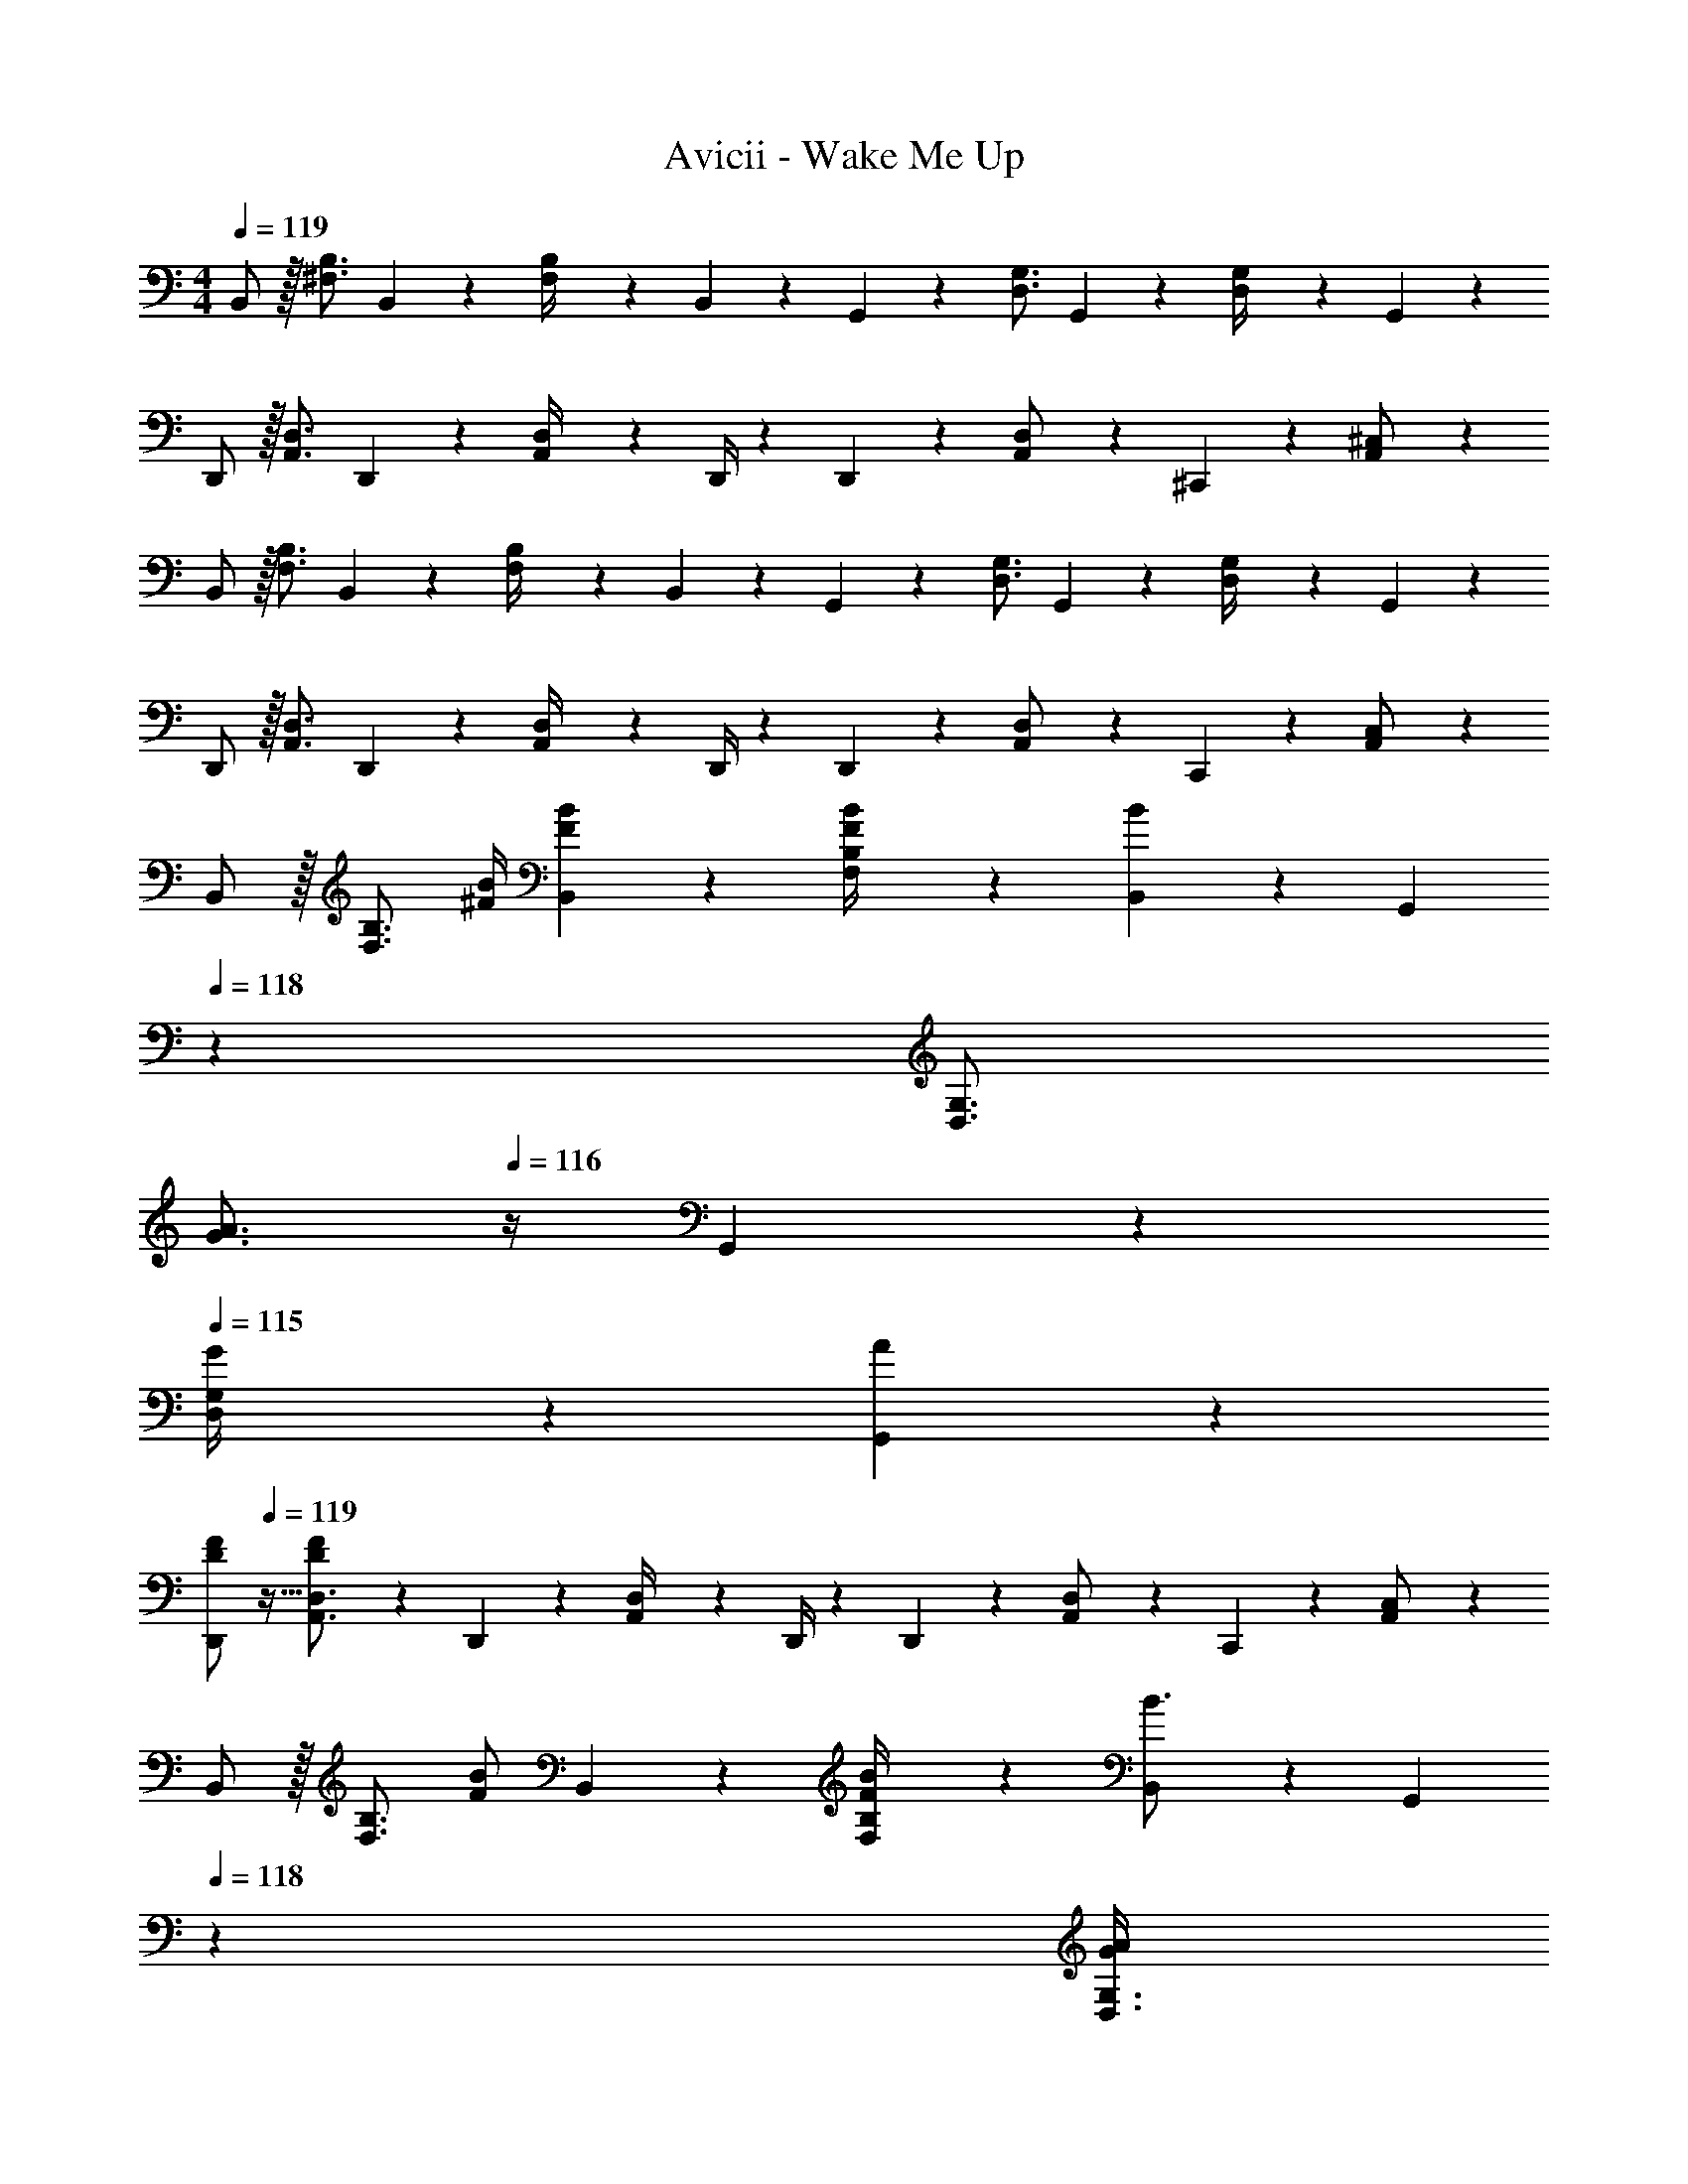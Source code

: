 X: 1
T: Avicii - Wake Me Up
Z: ABC Generated by Starbound Composer
L: 1/4
M: 4/4
Q: 1/4=119
K: C
B,,/2 z/32 [^F,3/4B,3/4] B,,2/9 z40/1241 [F,2/9B,/4] z5/252 B,,2/9 z/28 G,,13/28 z/28 [z5/7D,3/4G,3/4] G,,2/9 z/36 [D,2/9G,/4] z/36 G,,2/9 z/36 
D,,/2 z/32 [A,,3/4D,3/4] D,,2/9 z40/1241 [A,,2/9D,/4] z5/252 D,,/4 z/126 D,,13/28 z/28 [A,,11/24D,/2] z/168 ^C,,11/24 z/24 [A,,11/24^C,/2] z/24 
B,,/2 z/32 [F,3/4B,3/4] B,,2/9 z40/1241 [F,2/9B,/4] z5/252 B,,2/9 z/28 G,,13/28 z/28 [z5/7D,3/4G,3/4] G,,2/9 z/36 [D,2/9G,/4] z/36 G,,2/9 z/36 
D,,/2 z/32 [A,,3/4D,3/4] D,,2/9 z40/1241 [A,,2/9D,/4] z5/252 D,,/4 z/126 D,,13/28 z/28 [A,,11/24D,/2] z/168 C,,11/24 z/24 [A,,11/24C,/2] z/24 
B,,/2 z/32 [z113/224F,3/4B,3/4] [z55/224^F/4B/4] [B,,2/9F2/9B2/9] z40/1241 [F,2/9B/4B,/4F/4] z5/252 [B,,2/9B] z/28 [z3/14G,,13/28] 
Q: 1/4=118
z2/7 [z3/14D,3/4G,3/4] 
Q: 1/4=117
[z/4G3/4A3/4] 
Q: 1/4=116
z/4 G,,2/9 z/36 
Q: 1/4=115
[G2/9D,2/9G,/4] z/36 [G,,2/9A7/9] z/36 
[z/4D,,/2D15/28F15/28] 
Q: 1/4=119
z9/32 [D15/28F15/28A,,3/4D,3/4] z3/14 D,,2/9 z40/1241 [A,,2/9D,/4] z5/252 D,,/4 z/126 D,,13/28 z/28 [A,,11/24D,/2] z/168 C,,11/24 z/24 [A,,11/24C,/2] z/24 
B,,/2 z/32 [z113/224F,3/4B,3/4] [z55/224F/2B/2] B,,2/9 z40/1241 [F2/9F,2/9B/4B,/4] z5/252 [B,,2/9B3/4] z/28 [z3/14G,,13/28] 
Q: 1/4=118
z2/7 [z3/14G/4A/4D,3/4G,3/4] 
Q: 1/4=117
[z/4G3/4A3/4] 
Q: 1/4=116
z/4 G,,2/9 z/36 
Q: 1/4=115
[F2/9D,2/9G,/4] z/36 [G,,2/9A23/18] z/36 
[z/4D,,/2D29/28F29/28] 
Q: 1/4=119
z9/32 [A,,3/4D,3/4] D,,2/9 z40/1241 [A,,2/9D,/4] z5/252 D,,/4 z/126 D,,13/28 z/28 [A,,11/24D,/2] z/168 C,,11/24 z/24 [A,,11/24C,/2] z/24 
B,,/2 z/32 [z113/224F,3/4B,3/4] [z55/224F/4B/4] [B,,2/9F9/20B15/32] z40/1241 [F,2/9B,/4] z5/252 [B,,2/9B] z/28 [z3/14G,,13/28] 
Q: 1/4=118
z2/7 [z3/14D,3/4G,3/4] 
Q: 1/4=117
[z/4G3/4A3/4] 
Q: 1/4=116
z/4 G,,2/9 z/36 
Q: 1/4=115
[G2/9D,2/9G,/4] z/36 [G,,2/9A23/18] z/36 
[z/4D,,/2D29/28F29/28] 
Q: 1/4=119
z9/32 [z113/224A,,3/4D,3/4] [z55/224D11/24F/2] D,,2/9 z40/1241 [E2/9A,,2/9D,/4] z5/252 [D,,/4D] z/126 D,,13/28 z/28 [A,,11/24D,/2] z/168 C,,11/24 z/24 [A,,11/24C,/2] z/24 
B,,/2 z/32 [z113/224F,3/4B,3/4] [z55/224D/4F/4] [B,,2/9D9/20F15/32] z40/1241 [F,2/9B,/4] z5/252 [B,,2/9G] z/28 G,,13/28 z/28 [z3/14D,3/4G,3/4] [z/2D3/4G3/4A3/4] G,,2/9 z/36 [A2/9D,2/9G,/4] z/36 [G,,2/9D23/18] z/36 
[D,,/2F,29/28A,29/28] z/32 [A,,3/4D,3/4] D,,2/9 z40/1241 [A,,2/9D,/4] z5/252 D,,/4 z/126 D,,13/28 z/28 [A,,11/24D,/2] z/168 C,,11/24 z/24 [A,,11/24C,/2] z/24 
B,,/2 z/32 [B,13/28F,3/4B,3/4] z9/224 [z55/224F/2B/2] B,,2/9 z40/1241 [F2/9F,2/9B/4B,/4] z5/252 [B,,2/9B3/2] z/28 [z3/14G,,13/28] 
Q: 1/4=118
z2/7 [z3/14D,3/4G,3/4] 
Q: 1/4=117
z/4 
Q: 1/4=116
z/4 [G,,2/9G13/18A13/18] z/36 
Q: 1/4=115
[D,2/9G,/4] z/36 G,,2/9 z/36 
[z/4D,,/2D7/9F7/9A7/9] 
Q: 1/4=119
z9/32 [z71/288A,,3/4D,3/4] [F/4A/4] z/126 [z55/224D11/24F/2] D,,2/9 z40/1241 [E2/9A,,2/9D,/4] z5/252 [D,,/4D] z/126 D,,13/28 z/28 [A,,11/24D,/2] z/168 C,,11/24 z/24 [A,,11/24C,/2] z/24 
B,,/2 z/32 [z71/288F/4B/4F,3/4B,3/4] [z145/288F3/4B3/4] B,,2/9 z40/1241 [F,2/9B,/4F13/28B/2] z5/252 B,,2/9 z/28 [z3/14G,,13/28G/2B/2] 
Q: 1/4=118
z2/7 [z3/14G/4A/4D,3/4G,3/4] 
Q: 1/4=117
[z/4G3/4A3/4] 
Q: 1/4=116
z/4 G,,2/9 z/36 
Q: 1/4=115
[F2/9D,2/9G,/4] z/36 [G,,2/9A41/18] z/36 
[z/4D,,/2D2F2] 
Q: 1/4=119
z9/32 [A,,3/4D,3/4] D,,2/9 z40/1241 [A,,2/9D,/4] z5/252 D,,/4 z/126 D,,13/28 z/28 [A,,11/24D,/2] z/168 C,,11/24 z/24 [A,,11/24C,/2] z/24 
B,,/2 z/32 [z113/224F,3/4B,3/4] [z55/224F/2B/2] B,,2/9 z40/1241 [F,2/9F/4^c/4B,/4] z5/252 [B,,2/9F15/32d/2] z/28 [z3/14G,,13/28] 
Q: 1/4=118
z/36 [z65/252G15/32A15/32] [z3/14D,3/4G,3/4] 
Q: 1/4=117
[z/4G3/4A3/4] 
Q: 1/4=116
z/4 G,,2/9 z/36 
Q: 1/4=115
[D,2/9A/4G,/4] z/36 [G,,2/9A7/9] z/36 
[z/4D,,/2D15/28F15/28] 
Q: 1/4=119
z9/32 [z71/288D/4F/4A,,3/4D,3/4] [z145/288D3/4F3/4] D,,2/9 z40/1241 [E2/9A,,2/9D,/4] z5/252 [D,,/4D3/4] z/126 D,,13/28 z/28 [z3/14F2/9A,,11/24D,/2] [z/4G31/32] C,,11/24 z/24 [A,,11/24C,/2] z/24 
B,,/2 z/32 [z113/224F,3/4B,3/4] [z55/224D/2F/2] B,,2/9 z40/1241 [F,2/9B,/4D/2F/2] z5/252 B,,2/9 z/28 [G,,13/28D13/18G13/18] z/28 [z3/14D,3/4G,3/4] [z/2D3/4A3/4] G,,2/9 z/36 [D,2/9G,/4D43/28] z/36 G,,2/9 z/36 
[D,,/2F,29/28A,29/28] z/32 [A,,3/4D,3/4] D,,2/9 z40/1241 [A,,2/9D,/4] z5/252 D,,/4 z/126 D,,13/28 z/28 [A11/24A,,11/24a/2D,/2] z/168 [B11/24C,,11/24b/2] z/24 [c11/24A,,11/24^c'/2C,/2] z/24 
[B,,/2d29/28d'29/28] z/32 [z113/224F,3/4B,3/4] [z55/224dd'] B,,2/9 z40/1241 [F,2/9B,/4] z5/252 B,,2/9 z/28 [G,,13/28Bb] z/28 [z13/28D,3/4G,3/4] [z/4A/2a/2] G,,2/9 z/36 [D,2/9G,/4Aa29/28] z/36 G,,2/9 z/36 
D,,/2 z/32 [F13/28^f13/28A,,3/4D,3/4] z2/7 D,,2/9 z40/1241 [A,,2/9D,/4] z5/252 D,,/4 z/126 D,,13/28 z/28 [A,,11/24D,/2] z/168 [B11/24C,,11/24b/2] z/24 [c11/24A,,11/24c'/2C,/2] z/24 
[B,,/2d29/28d'29/28] z/32 [z113/224F,3/4B,3/4] [z55/224dd'] B,,2/9 z40/1241 [F,2/9B,/4] z5/252 B,,2/9 z/28 [G,,13/28Bb] z/28 [z13/28D,3/4G,3/4] [z/4A11/24a/2] G,,2/9 z/36 [D,2/9G,/4Bb29/28] z/36 G,,2/9 z/36 
D,,/2 z/32 [A13/28a13/28A,,3/4D,3/4] z2/7 D,,2/9 z40/1241 [A,,2/9D,/4] z5/252 D,,/4 z/126 D,,13/28 z/28 [A,,11/24D,/2] z/168 [B11/24C,,11/24b/2] z/24 [c11/24A,,11/24c'/2C,/2] z/24 
[B,,/2d29/28d'29/28] z/32 [z113/224F,3/4B,3/4] [z55/224f/2^f'/2] B,,2/9 z40/1241 [F,2/9B,/4f'/2f15/28] z5/252 B,,2/9 z/28 [G,,13/28e13/18e'13/18] z/28 [z3/14D,3/4G,3/4] [z/2d3/4d'3/4] G,,2/9 z/36 [D,2/9G,/4e11/24e'/2] z/36 G,,2/9 z/36 
[D,,/2d3/2d'3/2] z/32 [A,,3/4D,3/4] D,,2/9 z40/1241 [A,,2/9A/4a/4D,/4] z5/252 [D,,/4A63/32a63/32] z/126 [z3/14D,,13/28] 
Q: 1/4=118
z2/7 [z3/14A,,11/24D,/2] 
Q: 1/4=117
z/4 
Q: 1/4=116
C,,11/24 z/24 
Q: 1/4=115
[A,,11/24C,/2] z/24 
[z/4B,,/2] 
Q: 1/4=119
z9/32 [z113/224F,3/4B,3/4] [z55/224A/4a/4] [B,,2/9A9/20a15/32] z40/1241 [F,2/9B,/4] z5/252 [B,,2/9Gg] z/28 G,,13/28 z/28 [z3/14D,3/4G,3/4] [z/2F3/4f3/4] G,,2/9 z/36 [E2/9D,2/9e/4G,/4] z/36 [G,,2/9D23/18d23/18] z/36 
D,,/2 z/32 [A,,3/4D,3/4] D,,2/9 z40/1241 [A,,2/9D,/4] z5/252 D,,/4 z/126 D,,13/28 z/28 [A11/24A,,11/24a/2D,/2] z/168 [B11/24C,,11/24b/2] z/24 [c11/24A,,11/24c'/2C,/2] z/24 
[B,,/2d29/28d'29/28] z/32 [z113/224F,3/4B,3/4] [z55/224dd'] B,,2/9 z40/1241 [F,2/9B,/4] z5/252 B,,2/9 z/28 [G,,13/28Bb] z/28 [z13/28D,3/4G,3/4] [z/4A/2a/2] G,,2/9 z/36 [D,2/9G,/4Aa29/28] z/36 G,,2/9 z/36 
D,,/2 z/32 [F13/28f13/28A,,3/4D,3/4] z2/7 D,,2/9 z40/1241 [A,,2/9D,/4] z5/252 D,,/4 z/126 D,,13/28 z/28 [A,,11/24D,/2] z/168 [B11/24C,,11/24b/2] z/24 [c11/24A,,11/24c'/2C,/2] z/24 
[B,,/2d29/28d'29/28] z/32 [z113/224F,3/4B,3/4] [z55/224ff'] B,,2/9 z40/1241 [F,2/9B,/4] z5/252 B,,2/9 z/28 [G,,13/28gg'] z/28 [z13/28D,3/4G,3/4] [z/4a11/24a'/2] G,,2/9 z/36 [D,2/9G,/4ee'29/28] z/36 G,,2/9 z/36 
D,,/2 z/32 [d13/28d'13/28A,,3/4D,3/4] z2/7 D,,2/9 z40/1241 [A,,2/9D,/4] z5/252 D,,/4 z/126 D,,13/28 z/28 [A,,11/24D,/2] z/168 [B11/24C,,11/24b/2] z/24 [c11/24A,,11/24c'/2C,/2] z/24 
[B,,/2d29/28d'29/28] z/32 [z113/224F,3/4B,3/4] [z55/224f/2f'/2] B,,2/9 z40/1241 [F,2/9B,/4f'/2f15/28] z5/252 B,,2/9 z/28 [G,,13/28g13/18g'13/18] 
Q: 1/4=118
z/28 [z3/14D,3/4G,3/4] [z/2g'3/4g7/9] G,,2/9 z/36 
Q: 1/4=117
[D,2/9G,/4a11/24a'/2] z/36 G,,2/9 z/36 
Q: 1/4=119
[D,,/2d3/2d'3/2] z/32 [A,,3/4D,3/4] D,,2/9 z40/1241 [A,,2/9A/4a/4D,/4] z5/252 [D,,/4A63/32a63/32] z/126 [z3/14D,,13/28] 
Q: 1/4=118
z2/7 [z3/14A,,11/24D,/2] 
Q: 1/4=117
z/4 
Q: 1/4=116
C,,11/24 z/24 
Q: 1/4=115
[A,,11/24C,/2] z/24 
[z/4B,,/2] 
Q: 1/4=119
z9/32 [z113/224F,3/4B,3/4] [z55/224A/4a/4] [B,,2/9A9/20a15/32] z40/1241 [F,2/9B,/4] z5/252 [B,,2/9Gg] z/28 G,,13/28 z/28 [z3/14D,3/4G,3/4] [z/2F3/4f3/4] G,,2/9 z/36 [E2/9D,2/9e/4G,/4] z/36 [G,,2/9D23/18d23/18] z/36 
D,,/2 z/32 [A,,3/4D,3/4] D,,2/9 z40/1241 [A,,2/9D,/4] z5/252 D,,/4 z/126 D,,13/28 z/28 [A,,11/24D,/2] z/168 C,,11/24 z/24 [A,,11/24C,/2] z/24 
B,,/2 z/32 [F,3/4B,3/4] B,,2/9 z40/1241 [F,2/9B,/4] z5/252 B,,2/9 z/28 G,,13/28 z/28 [z5/7D,3/4G,3/4] G,,2/9 z/36 [D,2/9G,/4] z/36 G,,2/9 z/36 
D,,/2 z/32 [A,,3/4D,3/4] D,,2/9 z40/1241 [A,,2/9D,/4] z5/252 D,,/4 z/126 D,,13/28 z/28 [A,,11/24D,/2] z/168 C,,11/24 z/24 [A,,11/24C,/2] z/24 
B,,/2 z/32 [F,3/4B,3/4] B,,2/9 z40/1241 [F,2/9B,/4] z5/252 B,,2/9 z/28 G,,13/28 z/28 [z5/7D,3/4G,3/4] G,,2/9 z/36 [D,2/9G,/4] z/36 G,,2/9 z/36 
D,,/2 z/32 [A,,3/4D,3/4] D,,2/9 z40/1241 [A,,2/9D,/4] z5/252 D,,/4 z/126 D,,13/28 z/28 [A,,11/24D,/2] z/168 C,,11/24 z/24 [A,,11/24C,/2] z/24 
B,,/2 z/32 [z113/224F,3/4B,3/4] [z55/224F/4B/4] [B,,2/9F2/9B2/9] z40/1241 [F,2/9B/4B,/4F/4] z5/252 [B,,2/9B] z/28 [z3/14G,,13/28] 
Q: 1/4=118
z2/7 [z3/14D,3/4G,3/4] 
Q: 1/4=117
[z/4G3/4A3/4] 
Q: 1/4=116
z/4 G,,2/9 z/36 
Q: 1/4=115
[G2/9D,2/9G,/4] z/36 [G,,2/9A7/9] z/36 
[z/4D,,/2D15/28F15/28] 
Q: 1/4=119
z9/32 [D15/28F15/28A,,3/4D,3/4] z3/14 D,,2/9 z40/1241 [A,,2/9D,/4] z5/252 D,,/4 z/126 D,,13/28 z/28 [A,,11/24D,/2] z/168 C,,11/24 z/24 [A,,11/24C,/2] z/24 
B,,/2 z/32 [z113/224F,3/4B,3/4] [z55/224F/2B/2] B,,2/9 z40/1241 [F2/9F,2/9B/4B,/4] z5/252 [B,,2/9B3/4] z/28 [z3/14G,,13/28] 
Q: 1/4=118
z2/7 [z3/14G/4A/4D,3/4G,3/4] 
Q: 1/4=117
[z/4G3/4A3/4] 
Q: 1/4=116
z/4 G,,2/9 z/36 
Q: 1/4=115
[F2/9D,2/9G,/4] z/36 [G,,2/9A23/18] z/36 
[z/4D,,/2D29/28F29/28] 
Q: 1/4=119
z9/32 [A,,3/4D,3/4] D,,2/9 z40/1241 [A,,2/9D,/4] z5/252 D,,/4 z/126 D,,13/28 z/28 [A,,11/24D,/2] z/168 C,,11/24 z/24 [A,,11/24C,/2] z/24 
B,,/2 z/32 [z113/224F,3/4B,3/4] [z55/224F/4B/4] [B,,2/9F9/20B15/32] z40/1241 [F,2/9B,/4] z5/252 [B,,2/9B] z/28 [z3/14G,,13/28] 
Q: 1/4=118
z2/7 [z3/14D,3/4G,3/4] 
Q: 1/4=117
[z/4G3/4A3/4] 
Q: 1/4=116
z/4 G,,2/9 z/36 
Q: 1/4=115
[G2/9D,2/9G,/4] z/36 [G,,2/9A23/18] z/36 
[z/4D,,/2D29/28F29/28] 
Q: 1/4=119
z9/32 [z113/224A,,3/4D,3/4] [z55/224D11/24F/2] D,,2/9 z40/1241 [E2/9A,,2/9D,/4] z5/252 [D,,/4D] z/126 D,,13/28 z/28 [A,,11/24D,/2] z/168 C,,11/24 z/24 [A,,11/24C,/2] z/24 
B,,/2 z/32 [z113/224F,3/4B,3/4] [z55/224D/4F/4] [B,,2/9D9/20F15/32] z40/1241 [F,2/9B,/4] z5/252 [B,,2/9G] z/28 G,,13/28 z/28 [z3/14D,3/4G,3/4] [z/2D3/4G3/4A3/4] G,,2/9 z/36 [A2/9D,2/9G,/4] z/36 [G,,2/9D23/18] z/36 
[D,,/2F,29/28A,29/28] z/32 [A,,3/4D,3/4] D,,2/9 z40/1241 [A,,2/9D,/4] z5/252 D,,/4 z/126 D,,13/28 z/28 [A,,11/24D,/2] z/168 C,,11/24 z/24 [A,,11/24C,/2] z/24 
B,,/2 z/32 [B,13/28F,3/4B,3/4] z9/224 [z55/224F/2B/2] B,,2/9 z40/1241 [F2/9F,2/9B/4B,/4] z5/252 [B,,2/9B3/2] z/28 [z3/14G,,13/28] 
Q: 1/4=118
z2/7 [z3/14D,3/4G,3/4] 
Q: 1/4=117
z/4 
Q: 1/4=116
z/4 [G,,2/9G13/18A13/18] z/36 
Q: 1/4=115
[D,2/9G,/4] z/36 G,,2/9 z/36 
[z/4D,,/2D7/9F7/9A7/9] 
Q: 1/4=119
z9/32 [z71/288A,,3/4D,3/4] [F/4A/4] z/126 [z55/224D11/24F/2] D,,2/9 z40/1241 [E2/9A,,2/9D,/4] z5/252 [D,,/4D] z/126 D,,13/28 z/28 [A,,11/24D,/2] z/168 C,,11/24 z/24 [A,,11/24C,/2] z/24 
B,,/2 z/32 [z71/288F/4B/4F,3/4B,3/4] [z145/288F3/4B3/4] B,,2/9 z40/1241 [F,2/9B,/4F13/28B/2] z5/252 B,,2/9 z/28 [z3/14G,,13/28G/2B/2] 
Q: 1/4=118
z2/7 [z3/14G/4A/4D,3/4G,3/4] 
Q: 1/4=117
[z/4G3/4A3/4] 
Q: 1/4=116
z/4 G,,2/9 z/36 
Q: 1/4=115
[F2/9D,2/9G,/4] z/36 [G,,2/9A41/18] z/36 
[z/4D,,/2D2F2] 
Q: 1/4=119
z9/32 [A,,3/4D,3/4] D,,2/9 z40/1241 [A,,2/9D,/4] z5/252 D,,/4 z/126 D,,13/28 z/28 [A,,11/24D,/2] z/168 C,,11/24 z/24 [A,,11/24C,/2] z/24 
B,,/2 z/32 [z113/224F,3/4B,3/4] [z55/224F/2B/2] B,,2/9 z40/1241 [F,2/9F/4c/4B,/4] z5/252 [B,,2/9F15/32d/2] z/28 [z3/14G,,13/28] 
Q: 1/4=118
z/36 [z65/252G15/32A15/32] [z3/14D,3/4G,3/4] 
Q: 1/4=117
[z/4G3/4A3/4] 
Q: 1/4=116
z/4 G,,2/9 z/36 
Q: 1/4=115
[D,2/9A/4G,/4] z/36 [G,,2/9A7/9] z/36 
[z/4D,,/2D15/28F15/28] 
Q: 1/4=119
z9/32 [z71/288D/4F/4A,,3/4D,3/4] [z145/288D3/4F3/4] D,,2/9 z40/1241 [E2/9A,,2/9D,/4] z5/252 [D,,/4D3/4] z/126 D,,13/28 z/28 [z3/14F2/9A,,11/24D,/2] [z/4G31/32] C,,11/24 z/24 [A,,11/24C,/2] z/24 
B,,/2 z/32 [z113/224F,3/4B,3/4] [z55/224D/2F/2] B,,2/9 z40/1241 [F,2/9B,/4D/2F/2] z5/252 B,,2/9 z/28 [G,,13/28D13/18G13/18] z/28 [z3/14D,3/4G,3/4] [z/2D3/4A3/4] G,,2/9 z/36 [D,2/9G,/4D43/28] z/36 G,,2/9 z/36 
[D,,/2F,29/28A,29/28] z/32 [A,,3/4D,3/4] D,,2/9 z40/1241 [A,,2/9D,/4] z5/252 D,,/4 z/126 D,,13/28 z/28 [A11/24A,,11/24a/2D,/2] z/168 [B11/24C,,11/24b/2] z/24 [c11/24A,,11/24c'/2C,/2] z/24 
[B,,/2d29/28d'29/28] z/32 [z113/224F,3/4B,3/4] [z55/224dd'] B,,2/9 z40/1241 [F,2/9B,/4] z5/252 B,,2/9 z/28 [G,,13/28Bb] z/28 [z13/28D,3/4G,3/4] [z/4A/2a/2] G,,2/9 z/36 [D,2/9G,/4Aa29/28] z/36 G,,2/9 z/36 
D,,/2 z/32 [F13/28f13/28A,,3/4D,3/4] z2/7 D,,2/9 z40/1241 [A,,2/9D,/4] z5/252 D,,/4 z/126 D,,13/28 z/28 [A,,11/24D,/2] z/168 [B11/24C,,11/24b/2] z/24 [c11/24A,,11/24c'/2C,/2] z/24 
[B,,/2d29/28d'29/28] z/32 [z113/224F,3/4B,3/4] [z55/224dd'] B,,2/9 z40/1241 [F,2/9B,/4] z5/252 B,,2/9 z/28 [G,,13/28Bb] z/28 [z13/28D,3/4G,3/4] [z/4A11/24a/2] G,,2/9 z/36 [D,2/9G,/4Bb29/28] z/36 G,,2/9 z/36 
D,,/2 z/32 [A13/28a13/28A,,3/4D,3/4] z2/7 D,,2/9 z40/1241 [A,,2/9D,/4] z5/252 D,,/4 z/126 D,,13/28 z/28 [A,,11/24D,/2] z/168 [B11/24C,,11/24b/2] z/24 [c11/24A,,11/24c'/2C,/2] z/24 
[B,,/2d29/28d'29/28] z/32 [z113/224F,3/4B,3/4] [z55/224f/2f'/2] B,,2/9 z40/1241 [F,2/9B,/4f'/2f15/28] z5/252 B,,2/9 z/28 [G,,13/28e13/18e'13/18] z/28 [z3/14D,3/4G,3/4] [z/2d3/4d'3/4] G,,2/9 z/36 [D,2/9G,/4e11/24e'/2] z/36 G,,2/9 z/36 
[D,,/2d3/2d'3/2] z/32 [A,,3/4D,3/4] D,,2/9 z40/1241 [A,,2/9A/4a/4D,/4] z5/252 [D,,/4A63/32a63/32] z/126 [z3/14D,,13/28] 
Q: 1/4=118
z2/7 [z3/14A,,11/24D,/2] 
Q: 1/4=117
z/4 
Q: 1/4=116
C,,11/24 z/24 
Q: 1/4=115
[A,,11/24C,/2] z/24 
[z/4B,,/2] 
Q: 1/4=119
z9/32 [z113/224F,3/4B,3/4] [z55/224A/4a/4] [B,,2/9A9/20a15/32] z40/1241 [F,2/9B,/4] z5/252 [B,,2/9Gg] z/28 G,,13/28 z/28 [z3/14D,3/4G,3/4] [z/2F3/4f3/4] G,,2/9 z/36 [E2/9D,2/9e/4G,/4] z/36 [G,,2/9D23/18d23/18] z/36 
D,,/2 z/32 [A,,3/4D,3/4] D,,2/9 z40/1241 [A,,2/9D,/4] z5/252 D,,/4 z/126 D,,13/28 z/28 [A11/24A,,11/24a/2D,/2] z/168 [B11/24C,,11/24b/2] z/24 [c11/24A,,11/24c'/2C,/2] z/24 
[B,,/2d29/28d'29/28] z/32 [z113/224F,3/4B,3/4] [z55/224dd'] B,,2/9 z40/1241 [F,2/9B,/4] z5/252 B,,2/9 z/28 [G,,13/28Bb] z/28 [z13/28D,3/4G,3/4] [z/4A/2a/2] G,,2/9 z/36 [D,2/9G,/4Aa29/28] z/36 G,,2/9 z/36 
D,,/2 z/32 [F13/28f13/28A,,3/4D,3/4] z2/7 D,,2/9 z40/1241 [A,,2/9D,/4] z5/252 D,,/4 z/126 D,,13/28 z/28 [A,,11/24D,/2] z/168 [B11/24C,,11/24b/2] z/24 [c11/24A,,11/24c'/2C,/2] z/24 
[B,,/2d29/28d'29/28] z/32 [z113/224F,3/4B,3/4] [z55/224ff'] B,,2/9 z40/1241 [F,2/9B,/4] z5/252 B,,2/9 z/28 [G,,13/28gg'] z/28 [z13/28D,3/4G,3/4] [z/4a11/24a'/2] G,,2/9 z/36 [D,2/9G,/4ee'29/28] z/36 G,,2/9 z/36 
D,,/2 z/32 [d13/28d'13/28A,,3/4D,3/4] z2/7 D,,2/9 z40/1241 [A,,2/9D,/4] z5/252 D,,/4 z/126 D,,13/28 z/28 [A,,11/24D,/2] z/168 [B11/24C,,11/24b/2] z/24 [c11/24A,,11/24c'/2C,/2] z/24 
[B,,/2d29/28d'29/28] z/32 [z113/224F,3/4B,3/4] [z55/224f/2f'/2] B,,2/9 z40/1241 [F,2/9B,/4f'/2f15/28] z5/252 B,,2/9 z/28 [G,,13/28g13/18g'13/18] 
Q: 1/4=118
z/28 [z3/14D,3/4G,3/4] [z/2g'3/4g7/9] G,,2/9 z/36 
Q: 1/4=117
[D,2/9G,/4a11/24a'/2] z/36 G,,2/9 z/36 
Q: 1/4=119
[D,,/2d3/2d'3/2] z/32 [A,,3/4D,3/4] D,,2/9 z40/1241 [A,,2/9A/4a/4D,/4] z5/252 [D,,/4A63/32a63/32] z/126 [z3/14D,,13/28] 
Q: 1/4=118
z2/7 [z3/14A,,11/24D,/2] 
Q: 1/4=117
z/4 
Q: 1/4=116
C,,11/24 z/24 
Q: 1/4=115
[A,,11/24C,/2] z/24 
[z/4B,,/2] 
Q: 1/4=119
z9/32 [z113/224F,3/4B,3/4] [z55/224A/4a/4] [B,,2/9A9/20a15/32] z40/1241 [F,2/9B,/4] z5/252 [B,,2/9Gg] z/28 G,,13/28 z/28 [z3/14D,3/4G,3/4] [z/2F3/4f3/4] G,,2/9 z/36 [E2/9D,2/9e/4G,/4] z/36 [G,,2/9D23/18d23/18] z/36 
D,,/2 z/32 [A,,3/4D,3/4] D,,2/9 z40/1241 [A,,2/9D,/4] z5/252 D,,/4 z/126 D,,13/28 z/28 [A,,11/24D,/2] z/168 C,,11/24 z/24 [A,,11/24C,/2] z/24 
B,,/2 z/32 [F,3/4B,3/4] B,,2/9 z40/1241 [F,2/9B,/4] z5/252 B,,2/9 z/28 G,,13/28 z/28 [z5/7D,3/4G,3/4] G,,2/9 z/36 [D,2/9G,/4] z/36 G,,2/9 z/36 
D,,/2 z/32 [A,,3/4D,3/4] D,,2/9 z40/1241 [A,,2/9D,/4] z5/252 D,,/4 z/126 D,,13/28 z/28 [A,,11/24D,/2] z/168 C,,11/24 z/24 [A,,11/24C,/2] z/24 
B,,/2 z/32 [F,3/4B,3/4] B,,2/9 z40/1241 [F,2/9B,/4] z5/252 B,,2/9 z/28 G,,13/28 z/28 [z5/7D,3/4G,3/4] G,,2/9 z/36 [D,2/9G,/4] z/36 G,,2/9 z/36 
D,,/2 z/32 [A,,3/4D,3/4] D,,2/9 z40/1241 [A,,2/9D,/4] z5/252 D,,/4 z/126 D,,13/28 z/28 [A,,11/24D,/2] z/168 C,,11/24 z/24 [A,,11/24C,/2] z/24 
B,,4 
